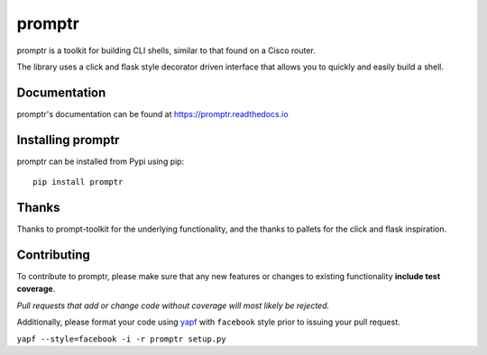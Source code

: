 promptr |Version| |Build| |Coverage| |Health| |Docs| |CLA|
==========================================================

|Compatibility| |Implementations| |Format| |Downloads|

promptr is a toolkit for building CLI shells, similar to that found on a Cisco router.

The library uses a click and flask style decorator driven interface that allows you to quickly and easily build a shell.

Documentation
-------------
promptr's documentation can be found at `https://promptr.readthedocs.io <https://promptr.readthedocs.io>`_


Installing promptr
------------------
promptr can be installed from Pypi using pip::

    pip install promptr

Thanks
------

Thanks to prompt-toolkit for the underlying functionality, and the thanks to pallets for the click and flask inspiration.

Contributing
------------
To contribute to promptr, please make sure that any new features or changes
to existing functionality **include test coverage**.

*Pull requests that add or change code without coverage will most likely be rejected.*

Additionally, please format your code using `yapf <http://pypi.python.org/pypi/yapf>`_
with ``facebook`` style prior to issuing your pull request.

``yapf --style=facebook -i -r promptr setup.py``


.. |Build| image:: https://travis-ci.org/mattdavis90/promptr.svg?branch=master
   :target: https://travis-ci.org/mattdavis90/promptr
.. |Coverage| image:: https://img.shields.io/coveralls/mattdavis90/promptr.svg
   :target: https://coveralls.io/r/mattdavis90/promptr
.. |Health| image:: https://codeclimate.com/github/mattdavis90/promptr/badges/gpa.svg
   :target: https://codeclimate.com/github/mattdavis90/promptr
.. |Version| image:: https://img.shields.io/pypi/v/promptr.svg
   :target: https://pypi.python.org/pypi/promptr
.. |Docs| image:: https://readthedocs.org/projects/promptr/badge/?version=latest
   :target: https://promptr.readthedocs.io
.. |CLA| image:: https://cla-assistant.io/readme/badge/mattdavis90/promptr
   :target: https://cla-assistant.io/mattdavis90/promptr
.. |Downloads| image:: https://img.shields.io/pypi/dm/promptr.svg
   :target: https://pypi.python.org/pypi/promptr
.. |Compatibility| image:: https://img.shields.io/pypi/pyversions/promptr.svg
   :target: https://pypi.python.org/pypi/promptr
.. |Implementations| image:: https://img.shields.io/pypi/implementation/promptr.svg
   :target: https://pypi.python.org/pypi/promptr
.. |Format| image:: https://img.shields.io/pypi/format/promptr.svg
   :target: https://pypi.python.org/pypi/promptr
